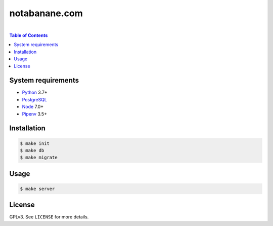 notabanane.com
##############

.. image:: https://travis-ci.org/ellmetha/notabanane.svg?branch=master
    :target: https://travis-ci.org/ellmetha/notabanane

.. image:: https://codecov.io/gh/ellmetha/notabanane/branch/master/graph/badge.svg
    :target: https://codecov.io/gh/ellmetha/notabanane

|

.. contents:: Table of Contents
    :local:

System requirements
===================

* Python_ 3.7+
* PostgreSQL_
* Node_ 7.0+
* Pipenv_ 3.5+

Installation
============

.. code-block:: shell

  $ make init
  $ make db
  $ make migrate

Usage
=====

.. code-block:: shell

  $ make server

License
=======

GPLv3. See ``LICENSE`` for more details.

.. _Node: https://nodejs.org/en/
.. _Pipenv: https://github.com/kennethreitz/pipenv
.. _PostgreSQL: https://www.postgresql.org/
.. _Python: https://www.python.org
